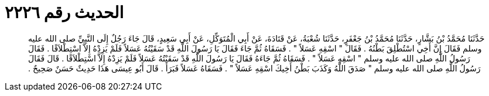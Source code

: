 
= الحديث رقم ٢٢٢٦

[quote.hadith]
حَدَّثَنَا مُحَمَّدُ بْنُ بَشَّارٍ، حَدَّثَنَا مُحَمَّدُ بْنُ جَعْفَرٍ، حَدَّثَنَا شُعْبَةُ، عَنْ قَتَادَةَ، عَنْ أَبِي الْمُتَوَكِّلِ، عَنْ أَبِي سَعِيدٍ، قَالَ جَاءَ رَجُلٌ إِلَى النَّبِيِّ صلى الله عليه وسلم فَقَالَ إِنَّ أَخِي اسْتُطْلِقَ بَطْنُهُ ‏.‏ فَقَالَ ‏"‏ اسْقِهِ عَسَلاً ‏"‏ ‏.‏ فَسَقَاهُ ثُمَّ جَاءَ فَقَالَ يَا رَسُولَ اللَّهِ قَدْ سَقَيْتُهُ عَسَلاً فَلَمْ يَزِدْهُ إِلاَّ اسْتِطْلاَقًا ‏.‏ فَقَالَ رَسُولُ اللَّهِ صلى الله عليه وسلم ‏"‏ اسْقِهِ عَسَلاً ‏"‏ ‏.‏ فَسَقَاهُ ثُمَّ جَاءَهُ فَقَالَ يَا رَسُولَ اللَّهِ قَدْ سَقَيْتُهُ عَسَلاً فَلَمْ يَزِدْهُ إِلاَّ اسْتِطْلاَقًا ‏.‏ قَالَ فَقَالَ رَسُولُ اللَّهِ صلى الله عليه وسلم ‏"‏ صَدَقَ اللَّهُ وَكَذَبَ بَطْنُ أَخِيكَ اسْقِهِ عَسَلاً ‏"‏ ‏.‏ فَسَقَاهُ عَسَلاً فَبَرَأَ ‏.‏ قَالَ أَبُو عِيسَى هَذَا حَدِيثٌ حَسَنٌ صَحِيحٌ ‏.‏